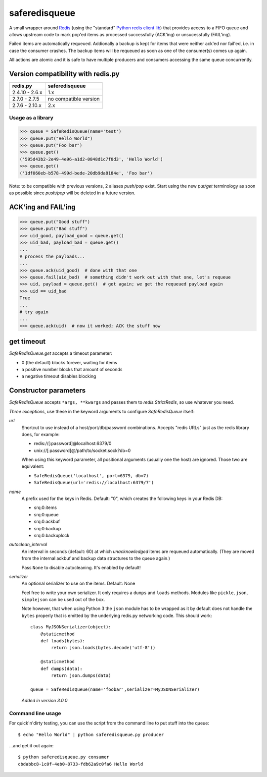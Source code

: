 ==============
saferedisqueue
==============

A small wrapper around `Redis <http://www.redis.io>`_ (using the "standard"
`Python redis client lib <https://pypi.python.org/pypi/redis>`_) that provides
access to a FIFO queue and allows upstream code to mark pop'ed items as
processed successfully (ACK'ing) or unsucessfully (FAIL'ing).

Failed items are automatically requeued. Addionally a backup is kept for items
that were neither ack'ed nor fail'ed, i.e. in case the consumer crashes. The
backup items will be requeued as soon as one of the consumer(s) comes up
again.

All actions are atomic and it is safe to have multiple producers and consumers
accessing the same queue concurrently.


Version compatibility with redis.py
------------------------------------

===============      ===============
redis.py             saferedisqueue
===============      ===============
2.4.10 - 2.6.x       1.x
2.7.0 - 2.7.5        no compatible version
2.7.6 - 2.10.x       2.x
===============      ===============


Usage as a library
==================

>>> queue = SafeRedisQueue(name='test')
>>> queue.put("Hello World")
>>> queue.put("Foo bar")
>>> queue.get()
('595d43b2-2e49-4e96-a1d2-0848d1c7f0d3', 'Hello World')
>>> queue.get()
('1df060eb-b578-499d-bede-20db9da8184e', 'Foo bar')

Note: to be compatible with previous versions, 2 aliases `push/pop` exist. Start using the new `put/get` terminology as soon as possible since `push/pop` will be deleted in a future version.


ACK'ing and FAIL'ing
--------------------

>>> queue.put("Good stuff")
>>> queue.put("Bad stuff")
>>> uid_good, payload_good = queue.get()
>>> uid_bad, payload_bad = queue.get()
...
# process the payloads...
...
>>> queue.ack(uid_good)  # done with that one
>>> queue.fail(uid_bad)  # something didn't work out with that one, let's requeue
>>> uid, payload = queue.get()  # get again; we get the requeued payload again
>>> uid == uid_bad
True
...
# try again
...
>>> queue.ack(uid)  # now it worked; ACK the stuff now


get timeout
-----------

`SafeRedisQueue.get` accepts a timeout parameter:

- 0 (the default) blocks forever, waiting for items
- a positive number blocks that amount of seconds
- a negative timeout disables blocking


Constructor parameters
----------------------

`SafeRedisQueue` accepts ``*args, **kwargs`` and passes them to
`redis.StrictRedis`, so use whatever you need.

*Three exceptions*, use these in the keyword arguments to configure
`SafeRedisQueue` itself:

`url`
    Shortcut to use instead of a host/port/db/password combinations.
    Accepts "redis URLs" just as the redis library does, for example:

    - redis://[:password]@localhost:6379/0
    - unix://[:password]@/path/to/socket.sock?db=0

    When using this keyword parameter, all positional arguments (usually
    one the host) are ignored. Those two are equivalent:

    - ``SafeRedisQueue('localhost', port=6379, db=7)``
    - ``SafeRedisQueue(url='redis://localhost:6379/7')``

`name`
    A prefix used for the keys in Redis. Default: "0", which creates the
    following keys in your Redis DB:

    - srq:0:items
    - srq:0:queue
    - srq:0:ackbuf
    - srq:0:backup
    - srq:0:backuplock

`autoclean_interval`
    An interval in seconds (default: 60) at which *unacknowledged* items are
    requeued automatically. (They are moved from the internal ackbuf and backup data
    structures to the queue again.)

    Pass ``None`` to disable autocleaning. It's enabled by default!

`serializer`
    An optional serializer to use on the items. Default: None

    Feel free to write your own serializer. It only requires a ``dumps``
    and ``loads`` methods. Modules like ``pickle``, ``json``,
    ``simplejson`` can be used out of the box.

    Note however, that when using Python 3 the ``json`` module has to be
    wrapped as it by default does not handle the ``bytes`` properly that
    is emitted by the underlying redis.py networking code. This should
    work::

        class MyJSONSerializer(object):
            @staticmethod
            def loads(bytes):
                return json.loads(bytes.decode('utf-8'))

            @staticmethod
            def dumps(data):
                return json.dumps(data)

        queue = SafeRedisQueue(name='foobar',serializer=MyJSONSerializer)

    *Added in version 3.0.0*


Command line usage
==================

For quick'n'dirty testing, you can use the script from the command line to put stuff into the queue::

    $ echo "Hello World" | python saferedisqueue.py producer

...and get it out again::

    $ python saferedisqueue.py consumer
    cbdabbc8-1c0f-4eb0-8733-fdb62a9c0fa6 Hello World
